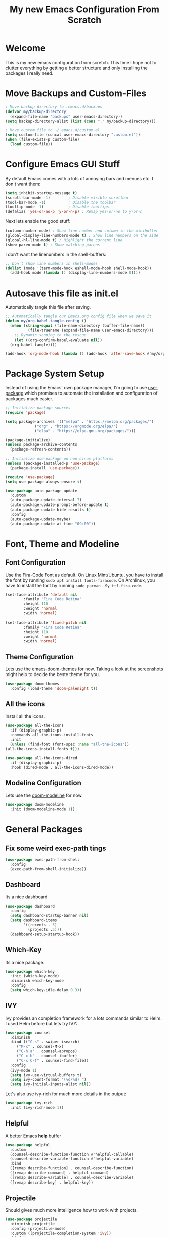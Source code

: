 #+title: My new Emacs Configuration From Scratch
#+PROPERTY: header-args:emacs-lisp :tangle ./init.el :mkdirp yes

* Welcome

This is my new emacs configuration from scretch.
This time I hope not to clutter everything by getting a better structure and only installing the packages I really need.
  
* Move Backups and Custom-Files

#+begin_src emacs-lisp
  ; Move backup directory to .emacs.d/backups
  (defvar my/backup-directory
    (expand-file-name "backups" user-emacs-directory)) 
  (setq backup-directory-alist (list (cons "." my/backup-directory)))

  ; Move custom file to ~/.emacs.d/custom.el
  (setq custom-file (concat user-emacs-directory "custom.el"))
  (when (file-exists-p custom-file)
    (load custom-file))
#+end_src

* Configure Emacs GUI Stuff

By default Emacs comes with a lots of annoying bars and menues etc. I don't want them:
#+begin_src emacs-lisp
    (setq inhibit-startup-message t)
    (scroll-bar-mode -1)        ; Disable visible scrollbar
    (tool-bar-mode -1)          ; Disable the toolbar
    (tooltip-mode -1)           ; Disable tooltips
    (defalias 'yes-or-no-p 'y-or-n-p) ; Remap yes-or-no to y-or-n
#+end_src

Next lets enable the good stuff:
#+begin_src emacs-lisp
  (column-number-mode) ; Show line number and column in the minibuffer
  (global-display-line-numbers-mode t) ; Show line numbers on the side
  (global-hl-line-mode t) ; Highlight the current line
  (show-paren-mode t) ; Show matching parens
#+end_src

I don't want the linenumbers in the shell-buffers:
#+begin_src emacs-lisp
  ;; Don't show line numbers in shell-modes
  (dolist (mode '(term-mode-hook eshell-mode-hook shell-mode-hook))
    (add-hook mode (lambda () (display-line-numbers-mode 0))))
#+end_src

* Autosave this file as init.el

Automatically tangle this file after saving.
#+begin_src emacs-lisp
  ;; Automatically tangle our Emacs.org config file when we save it
  (defun my/org-babel-tangle-config ()
    (when (string-equal (file-name-directory (buffer-file-name))
			(file-truename (expand-file-name user-emacs-directory)))
      ;; Dynamic scoping to the rescue
      (let ((org-confirm-babel-evaluate nil))
	(org-babel-tangle))))

  (add-hook 'org-mode-hook (lambda () (add-hook 'after-save-hook #'my/org-babel-tangle-config)))
#+end_src

* Package System Setup

Instead of using the Emacs' own package manager, I'm going to use [[https://github.com/jwiegley/use-package][use-package]] which promises to automate the installation and configuration of packages much easier.
#+begin_src emacs-lisp
    ;; Initialize package sources
    (require 'package)

    (setq package-archives '(("melpa" . "https://melpa.org/packages/")
			     ("org" . "https://orgmode.org/elpa/")
			     ("elpa" . "https://elpa.gnu.org/packages/")))

    (package-initialize)
    (unless package-archive-contents
      (package-refresh-contents))

    ;; Initialize use-package on non-Linux platforms
    (unless (package-installed-p 'use-package)
      (package-install 'use-package))

    (require 'use-package)
    (setq use-package-always-ensure t)
#+end_src
  
#+begin_src emacs-lisp
  (use-package auto-package-update
    :custom
    (auto-package-update-interval 7)
    (auto-package-update-prompt-before-update t)
    (auto-package-update-hide-results t)
    :config
    (auto-package-update-maybe)
    (auto-package-update-at-time "09:00"))
#+end_src
* Font, Theme and Modeline 
** Font Configuration
  
Use the Fira-Code Font as default.
On Linux Mint/Ubuntu, you have to install the font by running ~sudo apt install fonts-firacode~.
On Archlinux, you have to install the font by running ~sudo pacman -Sy ttf-fira-code~.
#+begin_src emacs-lisp
     (set-face-attribute 'default nil
			 :family "Fira Code Retina"
			 :height 110
			 :weight 'normal
			 :width 'normal)

     (set-face-attribute 'fixed-pitch nil
			 :family "Fira Code Retina"
			 :height 110
			 :weight 'normal
			 :width 'normal)
#+end_src

** Theme Configuration

Lets use the [[https://github.com/hlissner/emacs-doom-themes][emacs-doom-themes]] for now. 
Taking a look at the [[https://github.com/hlissner/emacs-doom-themes/tree/screenshots][screenshots]] might help to decide the beste theme for you.
#+begin_src emacs-lisp
     (use-package doom-themes
       :config (load-theme 'doom-palenight t))
#+end_src

** All the icons
   
Install all the icons.
#+begin_src emacs-lisp
     (use-package all-the-icons
       :if (display-graphic-p)
       :commands all-the-icons-install-fonts
       :init
       (unless (find-font (font-spec :name "all-the-icons"))
	 (all-the-icons-install-fonts t)))

     (use-package all-the-icons-dired
       :if (display-graphic-p)
       :hook (dired-mode . all-the-icons-dired-mode))
#+end_src
   
** Modeline Configuration

Lets use the [[https://github.com/seagle0128/doom-modeline][doom-modeline]] for now.
#+begin_src emacs-lisp
     (use-package doom-modeline
       :init (doom-modeline-mode 1))
#+end_src

* General Packages

** Fix some weird exec-path tings
#+begin_src emacs-lisp
  (use-package exec-path-from-shell
    :config
    (exec-path-from-shell-initialize))
#+end_src
** Dashboard

Its a nice dashboard.
#+begin_src emacs-lisp
  (use-package dashboard
    :config
    (setq dashboard-startup-banner nil)
    (setq dashboard-items
          '((recents . 5)
            (projects .5)))
    (dashboard-setup-startup-hook))
#+end_src

** Which-Key
   
Its a nice package.
#+begin_src emacs-lisp
     (use-package which-key
       :init (which-key-mode)
       :diminish which-key-mode
       :config
       (setq which-key-idle-delay 0.3))
#+end_src
** IVY
   
Ivy provides an completion framework for a lots commands similar to Helm.
I used Helm before but lets try IVY:
#+begin_src emacs-lisp
	  (use-package counsel
	    :diminish
	    :bind (("C-s" . swiper-isearch)
		   ("M-x" . counsel-M-x)
		   ("C-h a" . counsel-apropos)
		   ("C-x b" . counsel-ibuffer)
		   ("C-x C-f" . counsel-find-file))
	    :config
	    (ivy-mode 1)
	    (setq ivy-use-virtual-buffers t)
	    (setq ivy-count-format "(%d/%d) ")
	    (setq ivy-initial-inputs-alist nil))
#+end_src

Let's also use ivy-rich for much more details in the output:

#+begin_src emacs-lisp
     (use-package ivy-rich
       :init (ivy-rich-mode 1))
#+end_src
** Helpful

A better Emacs *help* buffer 
#+begin_src emacs-lisp
     (use-package helpful
       :custom
       (counsel-describe-function-function #'helpful-callable)
       (counsel-describe-variable-function #'helpful-variable)
       :bind
       ([remap describe-function] . counsel-describe-function)
       ([remap describe-command] . helpful-command)
       ([remap describe-variable] . counsel-describe-variable)
       ([remap describe-key] . helpful-key))
#+end_src
** Projectile
   
Should gives much more intelligence how to work with projects.
#+begin_src emacs-lisp
  (use-package projectile
    :diminish projectile
    :config (projectile-mode)
    :custom ((projectile-completion-system 'ivy))
    :bind-keymap
    ("C-c p" . projectile-command-map)
    :init
    (setq projectile-project-search-path
          (seq-filter #'file-directory-p '("~/Code/Python" "~/Code/Common-Lisp")))
    (setq projectile-switch-project-action #'projectile-dired))
#+end_src

** Magit
   
Installing the true git client.
#+begin_src emacs-lisp
     (use-package magit)
#+end_src
** Elfeed

Elfeed is RSS client for emacs.

#+begin_src emacs-lisp
  (defun bjm/elfeed-load-db-and-open ()
    (interactive)
    (elfeed-db-load)
    (elfeed)
    (elfeed-search-update--force))

  (defun bjm/elfeed-save-db-and-bury ()
    (interactive)
    (elfeed-db-save)
    (elfeed-db-compact)
    (quit-window))

  (defun bjm/elfeed-mark-all-as-read ()
    (interactive)
    (mark-whole-buffer)
    (elfeed-search-untag-all-unread))

  (use-package elfeed
    :ensure t
    :bind (:map elfeed-search-mode-map
                ("q" . bjm/elfeed-save-db-and-bury)
                ("Q" . bjm/elfeed-save-db-and-bury))
    :config
    (setq elfeed-db-directory "~/Dropbox/shared/elfeeddb"))

  (use-package elfeed-org
    :ensure t
    :after elfeed
    :config
    (elfeed-org)
    (setq rmh-elfeed-org-files
          (list "~/.emacs.d/feeds.org")))
#+end_src

* Programming-Setup
** General Packages
*** Rainbow-Delimiters
    
Use rainbow-delimters to make your delimiters colorfull.
#+begin_src emacs-lisp
      (use-package rainbow-delimiters
	:hook (prog-mode . rainbow-delimiters-mode))
#+end_src
*** Company-Mode

#+begin_src emacs-lisp
  (use-package company
    :hook (prog-mode . company-mode)
    :config
    (setq company-idle-delay 0.3
          company-minimum-prefix-length 2))

  (use-package company-box
    :hook (company-mode . company-box-mode))
#+end_src

*** Language-Server

#+begin_src emacs-lisp
  (use-package lsp-mode
    :commands (lsp lsp-deferred)
    :init
    (setq lsp-keymap-prefix "C-c l")
    :config
    (lsp-enable-which-key-integration t))

#+end_src
*** Paredit

#+begin_src emacs-lisp
  (use-package paredit)
#+end_src
*** Flycheck

#+begin_src emacs-lisp
  (use-package flycheck
    :defer t
    :hook (prog-mode . flycheck-mode)
    :config
    (setq-default flycheck-emacs-lisp-initialize-packages t
                  flycheck-highlighting-mode 'lines
                  flycheck-emacs-lisp-load-path 'inherit))
#+end_src
*** Highlight Todos
#+begin_src emacs-lisp
  (use-package hl-todo
    :hook (prog-mode . hl-todo-mode)
    :config
    (setq hl-todo-highlight-punctuation ":"
          hl-todo-keyword-faces
          `(("TODO"       warning bold)
            ("FIXME"      error bold)
            ("HACK"       font-lock-constant-face bold)
            ("REVIEW"     font-lock-keyword-face bold)
            ("NOTE"       success bold)
            ("DEPRECATED" font-lock-doc-face bold))))
#+end_src

** Languages
*** Lisp
**** General Lisp

#+begin_src emacs-lisp
  (defun my/lisp-mode-hook ()
    (enable-paredit-mode))

  (add-hook 'lisp-mode-hook
            #'my/lisp-mode-hook)
#+end_src

**** Emacs Lisp

#+begin_src emacs-lisp
  (defun my/emacs-mode-hook ()
    (paredit-mode t)
    (flycheck-mode)
    (eldoc-mode t))

  (use-package emacs-lisp-mode
    :ensure nil
    :hook (emacs-lisp-mode . my/emacs-mode-hook))
#+end_src

**** Common Lisp
#+begin_src emacs-lisp
  (use-package sly
    :hook ((lisp-mode . sly-editing-mode)
           (sly-mrepl-mode . company-mode))
    :config
    (setq inferior-lisp-program "sbcl")
    (sly-setup))

  (use-package sly-macrostep
    :ensure t)
#+end_src
*** Python
#+begin_src emacs-lisp
  (use-package python
    :ensure nil
    :custom
    (python-shell-interpreter "python3"))

  (use-package lsp-pyright
    :ensure t
    :hook (python-mode . (lambda ()
                            (require 'lsp-pyright)
                            (lsp-deferred))))
#+end_src

*** Rust

You have to install some things before using rust.

#+begin_src bash
  git clone https://github.com/rust-analyzer/rust-analyzer.git
  cd rust-analyzer
  cargo xtask install --server
#+end_src

#+begin_src emacs-lisp
  (defun my/cargo-run ()
    "Build and run Rust code."
    (interactive)
    (rustic-cargo-run)
    (let ((orig-win (selected-window))
          (run-win (display-buffer (get-buffer "*rustic-compilation*") nil 'visible)))
      (select-window run-win)
      (comint-mode)
      (read-only-mode 0)
      (select-window orig-win)))

  (use-package rustic
    :bind (:map rustic-mode-map
                ("C-c r" . my/cargo-run))
    :hook (rust-mode . lsp)
    :config (setq rustic-format-on-save t)
    :custom (lsp-rust-analyzer-cargo-watch-command "clippy"))
#+end_src

*** DOT
#+begin_src emacs-lisp
  (use-package graphviz-dot-mode
    :config
    (setq graphviz-dot-indent-width 4))
#+end_src

* Text-Setup
** Org-Mode

Some nice configurations for org-mode.
#+begin_src emacs-lisp
  (defun my/org-mode-hook ()
    (org-indent-mode)
    (visual-line-mode 1))

  (defvar my-org-directory "~/ORG-MyLife")
  (defvar my-org-todo-file "~/ORG-MyLife/todos.org")
  (defvar my-org-roam-directory "~/ORG-MyLife/roam")
  (defvar my-org-bibliography-file "~/ORG-MyLife/bibliography.bib")

  (defun my/disable-emacs-checkdoc ()
    (setq-local flycheck-disabled-checkers '(emacs-lisp-checkdoc)))

  (use-package org
    :hook  ((org-mode . my/org-mode-hook)
            (org-src-mode . my/disable-emacs-checkdoc))
    :config
    (setq org-directory my-org-directory)
    (setq org-agenda-files (list my-org-todo-file))

    (setq org-agenda-start-with-log-mode t
          org-log-done 'time
          org-log-into-drawer t)

    (setq org-capture-templates '(("t" "Todo [inbox]" entry
                                   (file+headline my-org-todo-file "Tasks")
                                   "* TODO %i%?")))
    (org-babel-do-load-languages 'org-babel-load-languages'((dot . t))) )

  (use-package org-bullets
    :after org
    :hook (org-mode . org-bullets-mode))

  (use-package org-roam-bibtex)

  (use-package org-ref
    :config
    (setq org-ref-default-bibliography (list my-org-bibliography-file)
          bibtex-completion-bibliography (list my-org-bibliography-file)))

  (defun my/rebuild-roam-db ()
    (interactive)
    (org-roam-db-clear)
    (org-roam-db-update))

  (use-package org-roam
    :ensure t
    :hook
    (after-init . org-roam-mode)
    :custom
    (org-roam-directory my-org-roam-directory)
    :bind (:map org-roam-mode-map
                (("C-c n l" . org-roam)
                 ("C-c n f" . org-roam-find-file)
                 ("C-c n g" . org-roam-graph)
                 ("C-c n r" . my/rebuild-roam-db))
                :map org-mode-map
                (("C-c n i" . org-roam-insert))
                (("C-c n I" . org-roam-insert-immediate))))

  (use-package org-journal
    :after org
    :bind (("C-c T" . org-journal-new-entry)
           ("C-c Y" . journal-file-yesterday))
    :preface
    (defun get-journal-file-yesterday ()
      "Gets filename for yesterday's journal entry."
      (let* ((yesterday (time-subtract (current-time) (days-to-time 1)))
             (daily-name (format-time-string "%Y%m%d" yesterday)))
        (expand-file-name (concat org-journal-dir daily-name ".org"))))

    (defun journal-file-yesterday ()
      "Creates and load a file based on yesterday's date."
      (interactive)
      (find-file (get-journal-file-yesterday)))
    :custom
    (org-journal-date-format "%e %b %Y (%A)")
    (org-journal-dir (format "~/ORG-MyLife/journal/" (format-time-string "%Y")))
    (org-journal-enable-encryption t)
    (org-journal-file-format "%Y%m%d.org")
    (org-journal-time-format ""))

   (use-package org-crypt
     :ensure nil
          :after org
     :init (org-crypt-use-before-save-magic)
     :custom (org-crypt-key "DDA035F36E7B2E0BF8368BC41957093A3FF2A3F1"))
#+end_src
** Provenance
#+begin_src emacs-lisp
  (use-package prov-macs
    :ensure nil
    :load-path "~/.emacs.d/my-packages/prov-macs")
#+end_src
* Reader
** PDF-Tools
#+begin_src emacs-lisp
  (use-package pdf-tools
    :config (pdf-tools-install)
    :hook (pdf-view-mode . (lambda () (display-line-numbers-mode nil))))
#+end_src
* Some helper functions 
#+begin_src emacs-lisp
  (defun my/open-config ()
    (interactive)
    (find-file (expand-file-name "Emacs.org" user-emacs-directory)))
#+end_src
